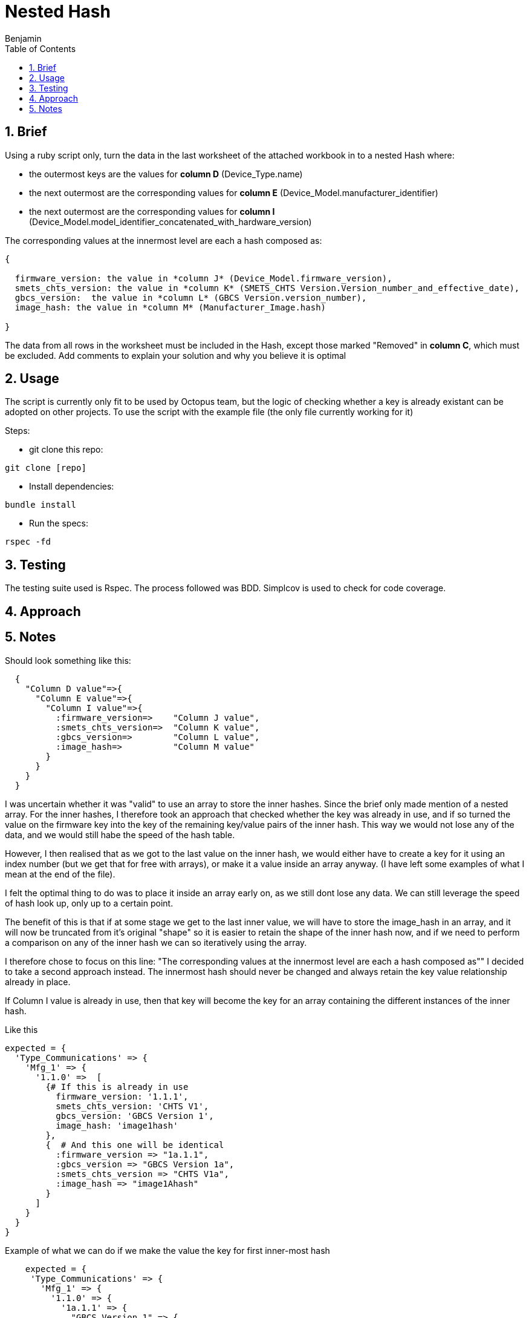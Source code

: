 =  Nested Hash
Benjamin b.james.neustadt@gmail.com
:author: Benjamin
:copyright: (C) 2022 {author}
:doctype: book
:experimental:
:header_footer: true
:icons: font
:sectnums:
:sourcedir: assets
:toc: left
:source-highlighter: highlight.js
:highlightjsdir: ./highlight
//URLs

== Brief

Using a ruby script only, turn the data in the last worksheet of the attached workbook in to a nested
Hash where:

-  the outermost keys are the values for *column D* (Device_Type.name)
-  the next outermost are the corresponding values for *column E* (Device_Model.manufacturer_identifier)
-  the next outermost are the corresponding values for *column I* (Device_Model.model_identifier_concatenated_with_hardware_version)

The corresponding values at the innermost level are each a hash composed as:

[source, txt]
----

{

  firmware_version: the value in *column J* (Device_Model.firmware_version),
  smets_chts_version: the value in *column K* (SMETS_CHTS Version.Version_number_and_effective_date),
  gbcs_version:  the value in *column L* (GBCS Version.version_number),
  image_hash: the value in *column M* (Manufacturer_Image.hash)

}
----

The data from all rows in the worksheet must be included in the Hash,
except those marked "Removed" in *column C*, which must be excluded.
Add comments to explain your solution and why you believe it is optimal


== Usage

The script is currently only fit to be used by Octopus team, but the logic of checking whether a key is already existant can be adopted on other projects.
To use the script with the example file (the only file currently working for it)

Steps:

- git clone this repo:

[source, ruby]
----
git clone [repo]
----

- Install dependencies:

----
bundle install
----

- Run the specs:

----
rspec -fd
----

== Testing

The testing suite used is Rspec.
The process followed was BDD.
Simplcov is used to check for code coverage.

== Approach

== Notes

.My preliminary understanding was that it shuold look something like this
.Should look something like this:
[source, rb]
----
  {
    "Column D value"=>{
      "Column E value"=>{
        "Column I value"=>{
          :firmware_version=>    "Column J value",
          :smets_chts_version=>  "Column K value",
          :gbcs_version=>        "Column L value",
          :image_hash=>          "Column M value"
        }
      }
    }
  }
----

I was uncertain whether it was "valid" to use an array to store the inner hashes. Since the brief only made mention of a nested array.
For the inner hashes, I therefore took an approach that checked whether the key was already in use, and if so turned the value on the firmware key into the key of the remaining key/value pairs of the inner hash.
This way we would not lose any of the data, and we would still habe the speed of the hash table.

However, I then realised that as we got to the last value on the inner hash, we would either have to create a key for it using an index number (but we get that for free with arrays),
or make it a value inside an array anyway. (I have left some examples of what I mean at the end of the file).

I felt the optimal thing to do was to place it inside an array early on, as we still dont lose any data. 
We can still leverage the speed of hash look up, only up to a certain point.

The benefit of this is that if at some stage we get to the last inner value, we will have to store the image_hash in an array, and it will now be truncated from it's original "shape"
so it is easier to retain the shape of the inner hash now, and if we need to perform a comparison on any of the inner hash we can so iteratively using the array.

I therefore chose to focus on this line: 
"The corresponding values at the innermost level are each a hash composed as""
I decided to take a second approach instead.
The innermost hash should never be changed and always retain the key value relationship already in place.

If Column I value is already in use, then that key will become the key for an array containing the different instances of the inner hash.

.Like this
[source, rb]
----

expected = {
  'Type_Communications' => {            
    'Mfg_1' => {                        
      '1.1.0' =>  [
        {# If this is already in use                     
          firmware_version: '1.1.1',      
          smets_chts_version: 'CHTS V1',  
          gbcs_version: 'GBCS Version 1', 
          image_hash: 'image1hash'        
        },
        {  # And this one will be identical
          :firmware_version => "1a.1.1",
          :gbcs_version => "GBCS Version 1a",
          :smets_chts_version => "CHTS V1a",
          :image_hash => "image1Ahash"
        }
      ]
    }
  }
}
----

.Example of what we can do if we make the value the key for first inner-most hash
[source, rb]
----
    expected = {
     'Type_Communications' => {
       'Mfg_1' => {
         '1.1.0' => {
           '1a.1.1' => {
             "GBCS Version 1" => {
               :smets_chts_version => 'CHTS V1',
               :image_hash => 'image1hash'
             },
             "GBCS Version 1a" => {
               :smets_chts_version => "CHTS V1a",
               :image_hash => "image1Ahash"
             },
             "GBCS Version 1b" => {
               :smets_chts_version => 'CHTS V1b',
               :image_hash => 'image1Ahash'
             },
             "GBCS Version 1c" => {
              :smets_chts_version => 'CHTS V1b',
              :image_hash => 'image1Ahash'
            }
           }
         }
       }
     }
   }
----

I noticed the array this when I got to this test:


[source, rb]
----

  it 'It groups with duplicate headers/keys for "fifth inner-key" - 2 values' do

    input_csv =
    <<~CSV
      Version,Entry.number,Entry.status,Device_Type.name,Device_Model.manufacturer_identifier,Device_Model.model_identifier,Device_Model.hardware_version.version,Device_Model.hardware_version.revision,Device_Model.model_identifier_concatenated_with_hardware_version,Device_Model.firmware_version,SMETS_CHTS Version.Version_number_and_effective_date,GBCS Version.version_number,Manufacturer_Image.hash
      Version 1,1,Current,Type_Communications,Mfg_1,Model_1,1.0.0,AC,1.1.0,1a.1.1,CHTS V1,GBCS Version 1,image1hash
      Version 1,1,Current,Type_Communications,Mfg_1,Model_1,1.0.0,AC,1.1.0,1a.1.1,CHTS V1a,GBCS Version 1,image1Ahash
    CSV

    expected = {
     'Type_Communications' => {
       'Mfg_1' => {
         '1.1.0' => {
           '1a.1.1' => {
             "GBCS Version 1" => {
              "CHTS V1" => {
               :image_hash => 'image1hash'
              },
             {
              "CHTS V1a" => {
               :image_hash => "image1Ahash"
              }
            }
          }
         }
       }
     }
     }
    }
 
    actual = data_parse(input_csv)
    expect(actual).to eq expected
  end

# If the 'gbcs' version is already in use for an incoming hash, then we will have to store the image in some kind of array,
----

.Thoughts on the end:
[source, ruby]
----
# The question is what is better to store the last value. we know that if this happens, it will only happen once, so speed at this stage is maybe not an issue.
# though they have specified a nest hash. so, that can mean, 
# Thoughts on ending:

## OPTION 1

    expected = {
     'Type_Communications' => {
       'Mfg_1' => {
         '1.1.0' => {
           '1a.1.1' => {
             "GBCS Version 1" => {
              'CHTS V1' =>[{
               :image_hash => 'image1hash'
              },
              {
               :image_hash => "image2Ahash"
             }]
              }
             }
           }
         }
       }
     }
   }

## OPTION 2
# An index does this for free though
    expected = {
     'Type_Communications' => {
       'Mfg_1' => {
         '1.1.0' => {
           '1a.1.1' => {
             "GBCS Version 1" => {
              'CHTS V1' => {
                0 => 'image1hash',
                1 => "image2Ahash"
              }
              }
             }
           }
         }
       }
     }
   }

## OPTION 3

    expected = {
     'Type_Communications' => {
       'Mfg_1' => {
         '1.1.0' => {
           '1a.1.1' => {
             "GBCS Version 1" => {
              'CHTS V1' =>[
              'image1hash',
              "image2Ahash"
             ]
              }
             }
           }
         }
       }
     }
   }
----
